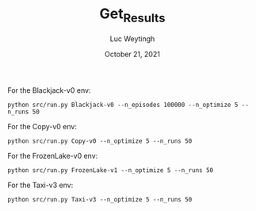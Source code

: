 #+BIND: org-export-use-babel nil
#+TITLE: Get_Results
#+AUTHOR: Luc Weytingh
#+EMAIL: <lucweytingh321@gmail.com>
#+DATE: October 21, 2021
#+LATEX: \setlength\parindent{0pt}
#+LaTeX_HEADER: \usepackage{minted}
#+LATEX_HEADER: \usepackage[margin=0.8in]{geometry}
#+LATEX_HEADER_EXTRA:  \usepackage{mdframed}
#+LATEX_HEADER_EXTRA: \BeforeBeginEnvironment{minted}{\begin{mdframed}}
#+LATEX_HEADER_EXTRA: \AfterEndEnvironment{minted}{\end{mdframed}}
#+MACRO: NEWLINE @@latex:\\@@ @@html:<br>@@
#+PROPERTY: header-args :exports both :session get_results :cache :results value
#+OPTIONS: ^:nil
#+LATEX_COMPILER: pdflatex

For the Blackjack-v0 env:
#+BEGIN_SRC shell
python src/run.py Blackjack-v0 --n_episodes 100000 --n_optimize 5 --n_runs 50
#+END_SRC

For the Copy-v0 env:
#+BEGIN_SRC shell
python src/run.py Copy-v0 --n_optimize 5 --n_runs 50
#+END_SRC

For the FrozenLake-v0 env:
#+BEGIN_SRC shell
python src/run.py FrozenLake-v1 --n_optimize 5 --n_runs 50
#+END_SRC


For the Taxi-v3 env:
#+BEGIN_SRC shell
python src/run.py Taxi-v3 --n_optimize 5 --n_runs 50
#+END_SRC
